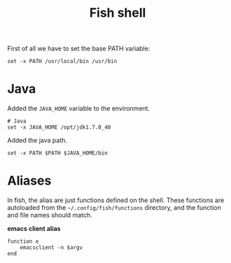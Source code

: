 #+TITLE: Fish shell

First of all we have to set the base PATH variable:

#+BEGIN_SRC shell-script :tangle ~/.config/fish/config.fish :padline no :mkdirp yes
  set -x PATH /usr/local/bin /usr/bin
#+END_SRC

* Java

  Added the =JAVA_HOME= variable to the environment.

  #+BEGIN_SRC shell-script :tangle ~/.config/fish/config.fish
    # Java
    set -x JAVA_HOME /opt/jdk1.7.0_40
  #+END_SRC

  Added the java path.

  #+BEGIN_SRC shell-script :tangle ~/.config/fish/config.fish
    set -x PATH $PATH $JAVA_HOME/bin
  #+END_SRC

* Aliases

  In fish, the alias are just functions defined on the shell. These
  functions are autoloaded from the =~/.config/fish/functions=
  directory, and the function and file names should match.

  *emacs client alias*
  #+BEGIN_SRC shell-script :tangle ~/.config/fish/functions/e.fish :padline no :mkdirp yes
      function e
          emacsclient -n $argv
      end
  #+END_SRC
